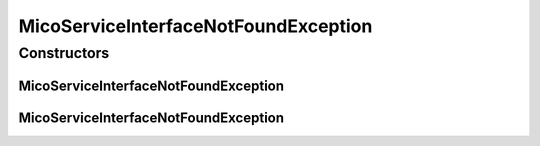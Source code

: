 MicoServiceInterfaceNotFoundException
=====================================

.. java:package:: io.github.ust.mico.core.exception
   :noindex:

.. java:type:: public class MicoServiceInterfaceNotFoundException extends Exception

Constructors
------------
MicoServiceInterfaceNotFoundException
^^^^^^^^^^^^^^^^^^^^^^^^^^^^^^^^^^^^^

.. java:constructor:: public MicoServiceInterfaceNotFoundException(String shortName, String version, String interfaceName)
   :outertype: MicoServiceInterfaceNotFoundException

MicoServiceInterfaceNotFoundException
^^^^^^^^^^^^^^^^^^^^^^^^^^^^^^^^^^^^^

.. java:constructor:: public MicoServiceInterfaceNotFoundException(String shortName, String version)
   :outertype: MicoServiceInterfaceNotFoundException


